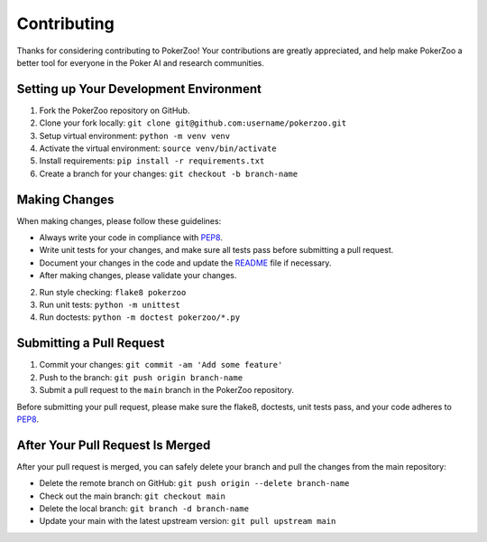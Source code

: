 ============
Contributing
============

Thanks for considering contributing to PokerZoo! Your contributions are
greatly appreciated, and help make PokerZoo a better tool for everyone in
the Poker AI and research communities.

Setting up Your Development Environment
---------------------------------------

1. Fork the PokerZoo repository on GitHub.
2. Clone your fork locally: ``git clone git@github.com:username/pokerzoo.git``
3. Setup virtual environment: ``python -m venv venv``
4. Activate the virtual environment: ``source venv/bin/activate``
5. Install requirements: ``pip install -r requirements.txt``
6. Create a branch for your changes: ``git checkout -b branch-name``

Making Changes
--------------

When making changes, please follow these guidelines:

- Always write your code in compliance with
  `PEP8 <https://peps.python.org/pep-0008/>`_.
- Write unit tests for your changes, and make sure all tests pass before
  submitting a pull request.
- Document your changes in the code and update the `README <README.rst>`_ file
  if necessary.
- After making changes, please validate your changes.

2. Run style checking: ``flake8 pokerzoo``
3. Run unit tests: ``python -m unittest``
4. Run doctests: ``python -m doctest pokerzoo/*.py``

Submitting a Pull Request
-------------------------

1. Commit your changes: ``git commit -am 'Add some feature'``
2. Push to the branch: ``git push origin branch-name``
3. Submit a pull request to the ``main`` branch in the PokerZoo repository.

Before submitting your pull request, please make sure the flake8, doctests, unit
tests pass, and your code adheres to
`PEP8 <https://peps.python.org/pep-0008/>`_.

After Your Pull Request Is Merged
---------------------------------

After your pull request is merged, you can safely delete your branch and pull
the changes from the main repository:

- Delete the remote branch on GitHub: ``git push origin --delete branch-name``
- Check out the main branch: ``git checkout main``
- Delete the local branch: ``git branch -d branch-name``
- Update your main with the latest upstream version: ``git pull upstream main``
